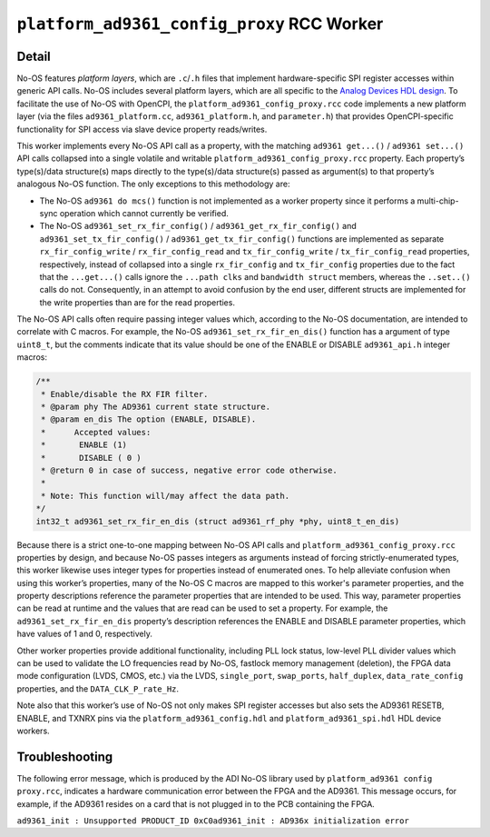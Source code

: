.. platform_ad9361_config_proxy RCC worker

.. This file is protected by Copyright. Please refer to the COPYRIGHT file
   distributed with this source distribution.

   This file is part of OpenCPI <http://www.opencpi.org>

   OpenCPI is free software: you can redistribute it and/or modify it under the
   terms of the GNU Lesser General Public License as published by the Free
   Software Foundation, either version 3 of the License, or (at your option) any
   later version.

   OpenCPI is distributed in the hope that it will be useful, but WITHOUT ANY
   WARRANTY; without even the implied warranty of MERCHANTABILITY or FITNESS FOR
   A PARTICULAR PURPOSE. See the GNU Lesser General Public License for
   more details.

   You should have received a copy of the GNU Lesser General Public License
   along with this program. If not, see <http://www.gnu.org/licenses/>.


.. _platform_ad9361_config_proxy-RCC-worker:


``platform_ad9361_config_proxy`` RCC Worker
===========================================

Detail
------
No-OS features *platform layers*, which are ``.c``/``.h`` files that implement
hardware-specific SPI register accesses within generic API calls.
No-OS includes several platform layers, which are all specific to
the `Analog Devices HDL design <https://github.com/analogdevicesinc/hdl>`_.
To facilitate the use of No-OS with OpenCPI,
the ``platform_ad9361_config_proxy.rcc`` code
implements a new platform layer (via the files
``ad9361_platform.cc``, ``ad9361_platform.h``, and ``parameter.h``) that
provides OpenCPI-specific functionality for SPI access via slave device property
reads/writes.

This worker implements every No-OS API call as a property, with
the matching ``ad9361 get...()`` / ``ad9361 set...()`` API calls collapsed
into a single volatile and writable ``platform_ad9361_config_proxy.rcc`` property.
Each property’s type(s)/data structure(s) maps directly to the
type(s)/data structure(s) passed as argument(s) to that property’s
analogous No-OS function. The only exceptions to this methodology are:

* The No-OS ``ad9361 do mcs()`` function is not implemented as a worker property since it performs a multi-chip- sync operation which cannot currently be verified.
  
* The No-OS ``ad9361_set_rx_fir_config()`` / ``ad9361_get_rx_fir_config()`` and ``ad9361_set_tx_fir_config()`` / ``ad9361_get_tx_fir_config()`` functions are implemented as separate ``rx_fir_config_write`` / ``rx_fir_config_read`` and ``tx_fir_config_write`` / ``tx_fir_config_read`` properties, respectively, instead of collapsed into a single ``rx_fir_config`` and ``tx_fir_config`` properties due to the fact that the ``...get...()`` calls ignore the ``...path clks`` and ``bandwidth struct`` members, whereas the ``..set..()`` calls do not. Consequently, in an attempt to avoid confusion by the end user, different structs are implemented for the write properties than are for the read properties.

The No-OS API calls often require passing integer values which,
according to the No-OS documentation, are intended to correlate
with C macros. For example, the No-OS ``ad9361_set_rx_fir_en_dis()``
function has a argument of type ``uint8_t``, but the comments indicate
that its value should be one of the ENABLE or DISABLE ``ad9361_api.h`` integer macros:

.. code-block::

   /**
    * Enable/disable the RX FIR filter.
    * @param phy The AD9361 current state structure.
    * @param en_dis The option (ENABLE, DISABLE).
    *      Accepted values:
    *	    ENABLE (1)
    *	    DISABLE ( 0 )
    * @return 0 in case of success, negative error code otherwise.
    *
    * Note: This function will/may affect the data path.
   */
   int32_t ad9361_set_rx_fir_en_dis (struct ad9361_rf_phy *phy, uint8_t_en_dis)

Because there is a strict one-to-one mapping
between No-OS API calls and ``platform_ad9361_config_proxy.rcc`` properties by design, and
because No-OS passes integers as arguments instead of forcing strictly-enumerated types,
this worker likewise uses integer types for properties instead of enumerated ones.
To help alleviate confusion when using this worker’s properties, many
of the No-OS C macros are mapped to this worker's parameter properties,
and the property descriptions reference the parameter properties that
are intended to be used. This way, parameter properties can be read at
runtime and the values that are read can be used to set a property.
For example, the ``ad9361_set_rx_fir_en_dis`` property’s description
references the ENABLE and DISABLE parameter properties, which have values of 1 and 0, respectively.

Other worker properties provide additional functionality, including
PLL lock status, low-level PLL divider values
which can be used to validate the LO frequencies read by No-OS,
fastlock memory management (deletion), the FPGA data mode
configuration (LVDS, CMOS, etc.) via the LVDS,
``single_port``, ``swap_ports``, ``half_duplex``, ``data_rate_config`` properties,
and the ``DATA_CLK_P_rate_Hz``.

Note also that this worker’s use of No-OS not only makes
SPI register accesses but also sets the AD9361 RESETB, ENABLE,
and TXNRX pins via the ``platform_ad9361_config.hdl`` and ``platform_ad9361_spi.hdl`` HDL device workers.

.. ocpi_documentation_worker::

Troubleshooting
---------------
The following error message, which is produced by the ADI No-OS library used by ``platform_ad9361 config proxy.rcc``,
indicates a hardware communication error between the FPGA and the AD9361.
This message occurs, for example, if the AD9361 resides on a card that is not plugged in to the PCB containing the FPGA.

``ad9361_init : Unsupported PRODUCT_ID 0xC0ad9361_init : AD936x initialization error``

